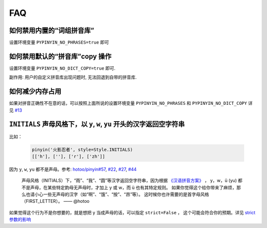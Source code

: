 FAQ
-----


.. _no_phrases:

如何禁用内置的“词组拼音库”
++++++++++++++++++++++++++++++++

设置环境变量 ``PYPINYIN_NO_PHRASES=true`` 即可


.. _no_dict_copy:

如何禁用默认的“拼音库”copy 操作
+++++++++++++++++++++++++++++++++++++++++++

设置环境变量 ``PYPINYIN_NO_DICT_COPY=true`` 即可.

副作用: 用户的自定义拼音库出现问题时, 无法回退到自带的拼音库.


.. _limit_memory:

如何减少内存占用
+++++++++++++++++++++

如果对拼音正确性不在意的话，可以按照上面所说的设置环境变量 ``PYPINYIN_NO_PHRASES``
和 ``PYPINYIN_NO_DICT_COPY`` 详见 `#13`_


.. _initials_problem:

``INITIALS`` 声母风格下，以 ``y``, ``w``, ``yu`` 开头的汉字返回空字符串
++++++++++++++++++++++++++++++++++++++++++++++++++++++++++++++++++++++++++++++++++

比如：

  .. code:: python

      pinyin('火影忍者', style=Style.INITIALS)
      [['h'], [''], ['r'], ['zh']]


因为 ``y``, ``w``, ``yu`` 都不是声母。参考:
`hotoo/pinyin#57 <https://github.com/hotoo/pinyin/issues/57>`__,
`#22 <https://github.com/mozillazg/python-pinyin/pull/22>`__,
`#27 <https://github.com/mozillazg/python-pinyin/issues/27>`__,
`#44 <https://github.com/mozillazg/python-pinyin/issues/44>`__

  声母风格（INITIALS）下，“雨”、“我”、“圆”等汉字返回空字符串，因为根据
  `《汉语拼音方案》 <http://www.moe.edu.cn/s78/A19/yxs_left/moe_810/s230/195802/t19580201_186000.html>`__ ，
  y，w，ü (yu) 都不是声母，在某些特定韵母无声母时，才加上 y 或 w，而 ü 也有其特定规则。
  如果你觉得这个给你带来了麻烦，那么也请小心一些无声母的汉字（如“啊”、“饿”、“按”、“昂”等）。
  这时候你也许需要的是首字母风格（FIRST_LETTER）。    —— @hotoo

如果觉得这个行为不是你想要的，就是想把 y 当成声母的话，可以指定 ``strict=False`` ， 这个可能会符合你的预期。详见 `strict 参数的影响`_


.. _#13: https://github.com/mozillazg/python-pinyin/issues/113
.. _strict 参数的影响: https://pypinyin.readthedocs.io/zh_CN/master/usage.html#strict
